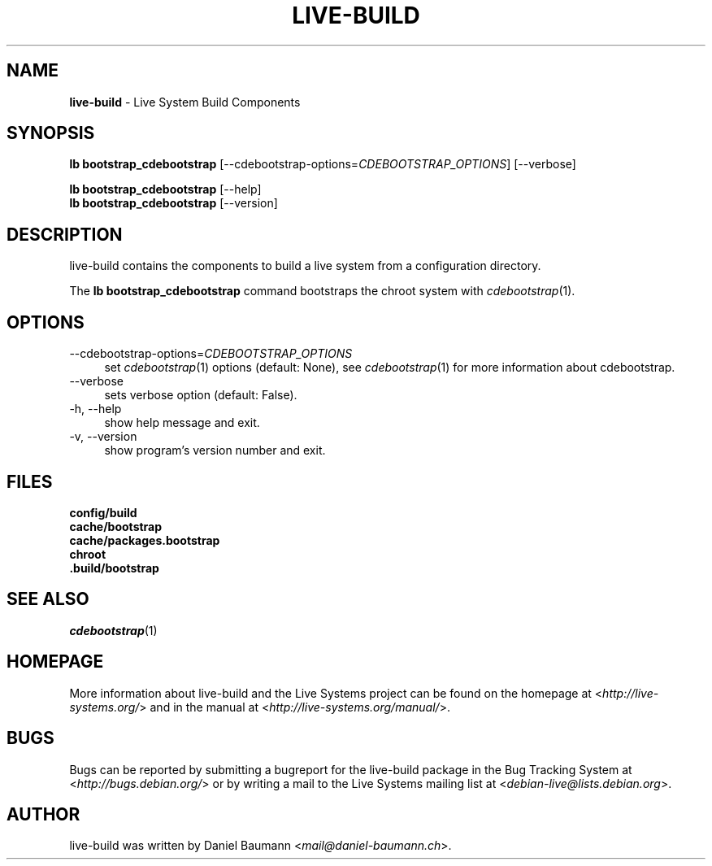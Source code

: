 .\" live-build(7) - System Build Scripts
.\" Copyright (C) 2006-2013 Daniel Baumann <mail@daniel-baumann.ch>
.\"
.\" This program comes with ABSOLUTELY NO WARRANTY; for details see COPYING.
.\" This is free software, and you are welcome to redistribute it
.\" under certain conditions; see COPYING for details.
.\"
.\"
.TH LIVE\-BUILD 1 2013\-11\-03 4.0~alpha28-1 "Live Systems Project"

.SH NAME
\fBlive\-build\fR \- Live System Build Components

.SH SYNOPSIS
\fBlb bootstrap_cdebootstrap\fR [\-\-cdebootstrap\-options=\fICDEBOOTSTRAP_OPTIONS\fR] [\-\-verbose]
.PP
\fBlb bootstrap_cdebootstrap\fR [\-\-help]
.br
\fBlb bootstrap_cdebootstrap\fR [\-\-version]
.
.SH DESCRIPTION
live\-build contains the components to build a live system from a configuration directory.
.PP
The \fBlb bootstrap_cdebootstrap\fR command bootstraps the chroot system with \fIcdebootstrap\fR(1).

.SH OPTIONS
.IP "\-\-cdebootstrap\-options=\fICDEBOOTSTRAP_OPTIONS\fR" 4
set \fIcdebootstrap\fR(1) options (default: None), see \fIcdebootstrap\fR(1) for more information about cdebootstrap.
.IP "\-\-verbose" 4
sets verbose option (default: False).
.IP "\-h, \-\-help" 4
show help message and exit.
.IP "\-v, \-\-version" 4
show program's version number and exit.

.SH FILES
.IP "\fBconfig/build\fR" 4
.IP "\fBcache/bootstrap\fR" 4
.IP "\fBcache/packages.bootstrap\fR" 4
.IP "\fBchroot\fR" 4
.IP "\fB.build/bootstrap\fR" 4

.SH SEE ALSO
\fIcdebootstrap\fR(1)

.SH HOMEPAGE
More information about live\-build and the Live Systems project can be found on the homepage at <\fIhttp://live-systems.org/\fR> and in the manual at <\fIhttp://live-systems.org/manual/\fR>.

.SH BUGS
Bugs can be reported by submitting a bugreport for the live\-build package in the Bug Tracking System at <\fIhttp://bugs.debian.org/\fR> or by writing a mail to the Live Systems mailing list at <\fIdebian\-live@lists.debian.org\fR>.

.SH AUTHOR
live\-build was written by Daniel Baumann <\fImail@daniel-baumann.ch\fR>.
